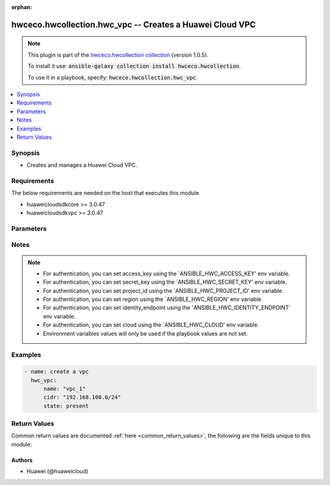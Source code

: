 .. Document meta

:orphan:

.. Anchors

.. _ansible_collections.hwceco.hwcollection.hwc_vpc_module:

.. Anchors: short name for ansible.builtin

.. Anchors: aliases



.. Title

hwceco.hwcollection.hwc_vpc -- Creates a Huawei Cloud VPC
+++++++++++++++++++++++++++++++++++++++++++++++++++++++++

.. Collection note

.. note::
    This plugin is part of the `hwceco.hwcollection collection <https://galaxy.ansible.com/hwceco/hwcollection>`_ (version 1.0.5).

    To install it use: :code:`ansible-galaxy collection install hwceco.hwcollection`.

    To use it in a playbook, specify: :code:`hwceco.hwcollection.hwc_vpc`.

.. version_added

.. versionadded:: 1.0.0 of hwceco.hwcollection

.. contents::
   :local:
   :depth: 1

.. Deprecated


Synopsis
--------

.. Description

- Creates and manages a Huawei Cloud VPC.


.. Aliases


.. Requirements

Requirements
------------
The below requirements are needed on the host that executes this module.

- huaweicloudsdkcore >= 3.0.47
- huaweicloudsdkvpc >= 3.0.47


.. Options

Parameters
----------

.. raw:: html

    <table  border=0 cellpadding=0 class="documentation-table">
        <tr>
            <th colspan="1">Parameter</th>
            <th>Choices/<font color="blue">Defaults</font></th>
                        <th width="100%">Comments</th>
        </tr>
                    <tr>
                                                                <td colspan="1">
                    <div class="ansibleOptionAnchor" id="parameter-access_key"></div>
                    <b>access_key</b>
                    <a class="ansibleOptionLink" href="#parameter-access_key" title="Permalink to this option"></a>
                    <div style="font-size: small">
                        <span style="color: purple">string</span>
                                                 / <span style="color: red">required</span>                    </div>
                                                        </td>
                                <td>
                                                                                                                                                            </td>
                                                                <td>
                                            <div>Specifies the access key of the HuaweiCloud to use.</div>
                                                        </td>
            </tr>
                                <tr>
                                                                <td colspan="1">
                    <div class="ansibleOptionAnchor" id="parameter-cidr"></div>
                    <b>cidr</b>
                    <a class="ansibleOptionLink" href="#parameter-cidr" title="Permalink to this option"></a>
                    <div style="font-size: small">
                        <span style="color: purple">string</span>
                                                 / <span style="color: red">required</span>                    </div>
                                                        </td>
                                <td>
                                                                                                                                                            </td>
                                                                <td>
                                            <div>Specifies the range of available subnets in the vpc.</div>
                                                        </td>
            </tr>
                                <tr>
                                                                <td colspan="1">
                    <div class="ansibleOptionAnchor" id="parameter-cloud"></div>
                    <b>cloud</b>
                    <a class="ansibleOptionLink" href="#parameter-cloud" title="Permalink to this option"></a>
                    <div style="font-size: small">
                        <span style="color: purple">string</span>
                                                                    </div>
                                                        </td>
                                <td>
                                                                                                                                                                    <b>Default:</b><br/><div style="color: blue">"myhuaweicloud.com"</div>
                                    </td>
                                                                <td>
                                            <div>Specifies the endpoint of the cloud. Required if you are using other cloud supported by Huaweicloud.</div>
                                                        </td>
            </tr>
                                <tr>
                                                                <td colspan="1">
                    <div class="ansibleOptionAnchor" id="parameter-description"></div>
                    <b>description</b>
                    <a class="ansibleOptionLink" href="#parameter-description" title="Permalink to this option"></a>
                    <div style="font-size: small">
                        <span style="color: purple">string</span>
                                                                    </div>
                                                        </td>
                                <td>
                                                                                                                                                            </td>
                                                                <td>
                                            <div>Specifies the description of the vpc.</div>
                                                        </td>
            </tr>
                                <tr>
                                                                <td colspan="1">
                    <div class="ansibleOptionAnchor" id="parameter-enterprise_project_id"></div>
                    <b>enterprise_project_id</b>
                    <a class="ansibleOptionLink" href="#parameter-enterprise_project_id" title="Permalink to this option"></a>
                    <div style="font-size: small">
                        <span style="color: purple">string</span>
                                                                    </div>
                                                        </td>
                                <td>
                                                                                                                                                            </td>
                                                                <td>
                                            <div>Specifies the enterprise project id of the vpc.</div>
                                                        </td>
            </tr>
                                <tr>
                                                                <td colspan="1">
                    <div class="ansibleOptionAnchor" id="parameter-identity_endpoint"></div>
                    <b>identity_endpoint</b>
                    <a class="ansibleOptionLink" href="#parameter-identity_endpoint" title="Permalink to this option"></a>
                    <div style="font-size: small">
                        <span style="color: purple">string</span>
                                                                    </div>
                                                        </td>
                                <td>
                                                                                                                                                                    <b>Default:</b><br/><div style="color: blue">"https://iam.myhuaweicloud.com:443/v3"</div>
                                    </td>
                                                                <td>
                                            <div>Specifies the Identity authentication URL. Required if you are using other cloud supported by Huaweicloud.</div>
                                                        </td>
            </tr>
                                <tr>
                                                                <td colspan="1">
                    <div class="ansibleOptionAnchor" id="parameter-name"></div>
                    <b>name</b>
                    <a class="ansibleOptionLink" href="#parameter-name" title="Permalink to this option"></a>
                    <div style="font-size: small">
                        <span style="color: purple">string</span>
                                                 / <span style="color: red">required</span>                    </div>
                                                        </td>
                                <td>
                                                                                                                                                            </td>
                                                                <td>
                                            <div>Specifies the name of vpc.</div>
                                                        </td>
            </tr>
                                <tr>
                                                                <td colspan="1">
                    <div class="ansibleOptionAnchor" id="parameter-project_id"></div>
                    <b>project_id</b>
                    <a class="ansibleOptionLink" href="#parameter-project_id" title="Permalink to this option"></a>
                    <div style="font-size: small">
                        <span style="color: purple">string</span>
                                                 / <span style="color: red">required</span>                    </div>
                                                        </td>
                                <td>
                                                                                                                                                            </td>
                                                                <td>
                                            <div>Specifies the of ID of the project to login with.</div>
                                                        </td>
            </tr>
                                <tr>
                                                                <td colspan="1">
                    <div class="ansibleOptionAnchor" id="parameter-region"></div>
                    <b>region</b>
                    <a class="ansibleOptionLink" href="#parameter-region" title="Permalink to this option"></a>
                    <div style="font-size: small">
                        <span style="color: purple">string</span>
                                                 / <span style="color: red">required</span>                    </div>
                                                        </td>
                                <td>
                                                                                                                                                            </td>
                                                                <td>
                                            <div>Specifies the Huawei Cloud region.</div>
                                                        </td>
            </tr>
                                <tr>
                                                                <td colspan="1">
                    <div class="ansibleOptionAnchor" id="parameter-secret_key"></div>
                    <b>secret_key</b>
                    <a class="ansibleOptionLink" href="#parameter-secret_key" title="Permalink to this option"></a>
                    <div style="font-size: small">
                        <span style="color: purple">string</span>
                                                 / <span style="color: red">required</span>                    </div>
                                                        </td>
                                <td>
                                                                                                                                                            </td>
                                                                <td>
                                            <div>Specifies the secret key of the HuaweiCloud to use.</div>
                                                        </td>
            </tr>
                                <tr>
                                                                <td colspan="1">
                    <div class="ansibleOptionAnchor" id="parameter-state"></div>
                    <b>state</b>
                    <a class="ansibleOptionLink" href="#parameter-state" title="Permalink to this option"></a>
                    <div style="font-size: small">
                        <span style="color: purple">string</span>
                                                                    </div>
                                                        </td>
                                <td>
                                                                                                                            <ul style="margin: 0; padding: 0"><b>Choices:</b>
                                                                                                                                                                <li><div style="color: blue"><b>present</b>&nbsp;&larr;</div></li>
                                                                                                                                                                                                <li>absent</li>
                                                                                    </ul>
                                                                            </td>
                                                                <td>
                                            <div>Whether the given object should exist in Huawei Cloud.</div>
                                                        </td>
            </tr>
                                <tr>
                                                                <td colspan="1">
                    <div class="ansibleOptionAnchor" id="parameter-tags"></div>
                    <b>tags</b>
                    <a class="ansibleOptionLink" href="#parameter-tags" title="Permalink to this option"></a>
                    <div style="font-size: small">
                        <span style="color: purple">dictionary</span>
                                                                    </div>
                                                        </td>
                                <td>
                                                                                                                                                            </td>
                                                                <td>
                                            <div>Specifies the key/value pairs to associate with the vpc.</div>
                                                        </td>
            </tr>
                        </table>
    <br/>

.. Notes

Notes
-----

.. note::
   - For authentication, you can set access_key using the `ANSIBLE_HWC_ACCESS_KEY' env variable.
   - For authentication, you can set secret_key using the `ANSIBLE_HWC_SECRET_KEY' env variable.
   - For authentication, you can set project_id using the `ANSIBLE_HWC_PROJECT_ID' env variable.
   - For authentication, you can set region using the `ANSIBLE_HWC_REGION' env variable.
   - For authentication, you can set identity_endpoint using the `ANSIBLE_HWC_IDENTITY_ENDPOINT' env variable.
   - For authentication, you can set cloud using the `ANSIBLE_HWC_CLOUD' env variable.
   - Environment variables values will only be used if the playbook values are not set.

.. Seealso


.. Examples

Examples
--------

.. code-block:: yaml+jinja

    
    - name: create a vpc
      hwc_vpc:
          name: "vpc_1"
          cidr: "192.168.100.0/24"
          state: present




.. Facts


.. Return values

Return Values
-------------
Common return values are documented :ref:`here <common_return_values>`, the following are the fields unique to this module:

.. raw:: html

    <table border=0 cellpadding=0 class="documentation-table">
        <tr>
            <th colspan="2">Key</th>
            <th>Returned</th>
            <th width="100%">Description</th>
        </tr>
                    <tr>
                                <td colspan="2">
                    <div class="ansibleOptionAnchor" id="return-cidr"></div>
                    <b>cidr</b>
                    <a class="ansibleOptionLink" href="#return-cidr" title="Permalink to this return value"></a>
                    <div style="font-size: small">
                      <span style="color: purple">string</span>
                                          </div>
                                    </td>
                <td>success</td>
                <td>
                                            <div>the range of available subnets in the vpc.</div>
                                        <br/>
                                    </td>
            </tr>
                                <tr>
                                <td colspan="2">
                    <div class="ansibleOptionAnchor" id="return-description"></div>
                    <b>description</b>
                    <a class="ansibleOptionLink" href="#return-description" title="Permalink to this return value"></a>
                    <div style="font-size: small">
                      <span style="color: purple">string</span>
                                          </div>
                                    </td>
                <td>success</td>
                <td>
                                            <div>Specifies the description of the vpc.</div>
                                        <br/>
                                    </td>
            </tr>
                                <tr>
                                <td colspan="2">
                    <div class="ansibleOptionAnchor" id="return-enterprise_project_id"></div>
                    <b>enterprise_project_id</b>
                    <a class="ansibleOptionLink" href="#return-enterprise_project_id" title="Permalink to this return value"></a>
                    <div style="font-size: small">
                      <span style="color: purple">string</span>
                                          </div>
                                    </td>
                <td>success</td>
                <td>
                                            <div>Specifies the enterprise project id of the vpc.</div>
                                        <br/>
                                    </td>
            </tr>
                                <tr>
                                <td colspan="2">
                    <div class="ansibleOptionAnchor" id="return-id"></div>
                    <b>id</b>
                    <a class="ansibleOptionLink" href="#return-id" title="Permalink to this return value"></a>
                    <div style="font-size: small">
                      <span style="color: purple">string</span>
                                          </div>
                                    </td>
                <td>success</td>
                <td>
                                            <div>the id of vpc.</div>
                                        <br/>
                                    </td>
            </tr>
                                <tr>
                                <td colspan="2">
                    <div class="ansibleOptionAnchor" id="return-name"></div>
                    <b>name</b>
                    <a class="ansibleOptionLink" href="#return-name" title="Permalink to this return value"></a>
                    <div style="font-size: small">
                      <span style="color: purple">string</span>
                                          </div>
                                    </td>
                <td>success</td>
                <td>
                                            <div>the name of vpc.</div>
                                        <br/>
                                    </td>
            </tr>
                                <tr>
                                <td colspan="2">
                    <div class="ansibleOptionAnchor" id="return-routes"></div>
                    <b>routes</b>
                    <a class="ansibleOptionLink" href="#return-routes" title="Permalink to this return value"></a>
                    <div style="font-size: small">
                      <span style="color: purple">dictionary</span>
                                          </div>
                                    </td>
                <td>success</td>
                <td>
                                            <div>the route information.</div>
                                        <br/>
                                    </td>
            </tr>
                                        <tr>
                                    <td class="elbow-placeholder">&nbsp;</td>
                                <td colspan="1">
                    <div class="ansibleOptionAnchor" id="return-routes/destination"></div>
                    <b>destination</b>
                    <a class="ansibleOptionLink" href="#return-routes/destination" title="Permalink to this return value"></a>
                    <div style="font-size: small">
                      <span style="color: purple">string</span>
                                          </div>
                                    </td>
                <td>success</td>
                <td>
                                            <div>the destination network segment of a route.</div>
                                        <br/>
                                    </td>
            </tr>
                                <tr>
                                    <td class="elbow-placeholder">&nbsp;</td>
                                <td colspan="1">
                    <div class="ansibleOptionAnchor" id="return-routes/next_hop"></div>
                    <b>next_hop</b>
                    <a class="ansibleOptionLink" href="#return-routes/next_hop" title="Permalink to this return value"></a>
                    <div style="font-size: small">
                      <span style="color: purple">string</span>
                                          </div>
                                    </td>
                <td>success</td>
                <td>
                                            <div>the next hop of a route.</div>
                                        <br/>
                                    </td>
            </tr>
                    
                                <tr>
                                <td colspan="2">
                    <div class="ansibleOptionAnchor" id="return-status"></div>
                    <b>status</b>
                    <a class="ansibleOptionLink" href="#return-status" title="Permalink to this return value"></a>
                    <div style="font-size: small">
                      <span style="color: purple">string</span>
                                          </div>
                                    </td>
                <td>success</td>
                <td>
                                            <div>the status of vpc.</div>
                                        <br/>
                                    </td>
            </tr>
                        </table>
    <br/><br/>

..  Status (Presently only deprecated)


.. Authors

Authors
~~~~~~~

- Huawei (@huaweicloud)



.. Parsing errors

